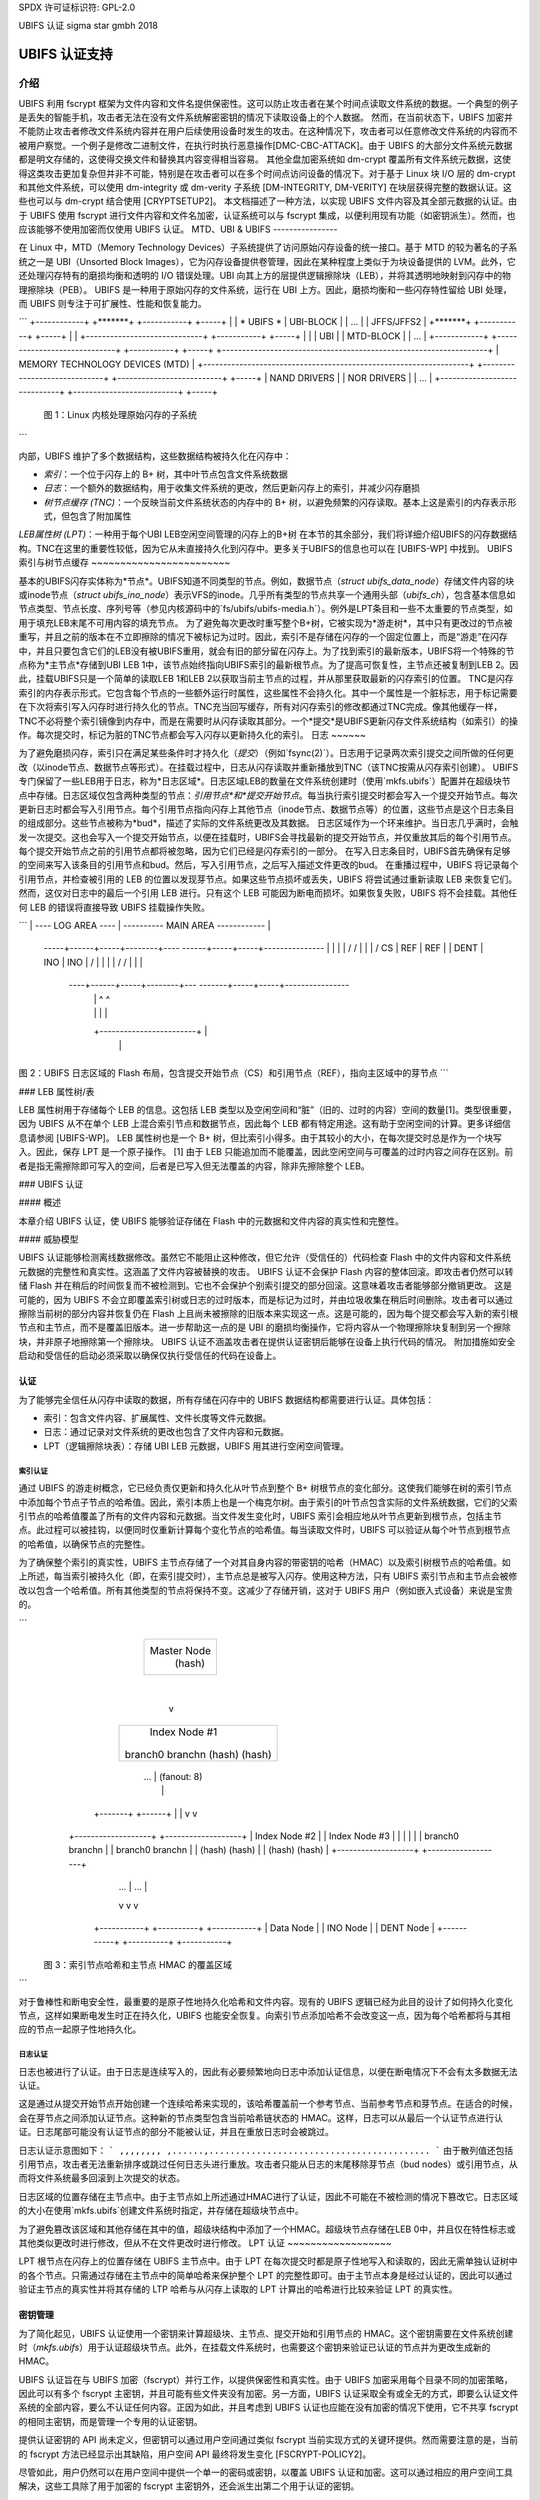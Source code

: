 SPDX 许可证标识符: GPL-2.0

UBIFS 认证  
sigma star gmbh  
2018

============================
UBIFS 认证支持
============================

介绍
============

UBIFS 利用 fscrypt 框架为文件内容和文件名提供保密性。这可以防止攻击者在某个时间点读取文件系统的数据。一个典型的例子是丢失的智能手机，攻击者无法在没有文件系统解密密钥的情况下读取设备上的个人数据。
然而，在当前状态下，UBIFS 加密并不能防止攻击者修改文件系统内容并在用户后续使用设备时发生的攻击。在这种情况下，攻击者可以任意修改文件系统的内容而不被用户察觉。一个例子是修改二进制文件，在执行时执行恶意操作[DMC-CBC-ATTACK]。由于 UBIFS 的大部分文件系统元数据都是明文存储的，这使得交换文件和替换其内容变得相当容易。
其他全盘加密系统如 dm-crypt 覆盖所有文件系统元数据，这使得这类攻击更加复杂但并非不可能，特别是在攻击者可以在多个时间点访问设备的情况下。对于基于 Linux 块 I/O 层的 dm-crypt 和其他文件系统，可以使用 dm-integrity 或 dm-verity 子系统 [DM-INTEGRITY, DM-VERITY] 在块层获得完整的数据认证。这些也可以与 dm-crypt 结合使用 [CRYPTSETUP2]。
本文档描述了一种方法，以实现 UBIFS 文件内容及其全部元数据的认证。由于 UBIFS 使用 fscrypt 进行文件内容和文件名加密，认证系统可以与 fscrypt 集成，以便利用现有功能（如密钥派生）。然而，也应该能够不使用加密而仅使用 UBIFS 认证。
MTD、UBI & UBIFS
----------------

在 Linux 中，MTD（Memory Technology Devices）子系统提供了访问原始闪存设备的统一接口。基于 MTD 的较为著名的子系统之一是 UBI（Unsorted Block Images），它为闪存设备提供卷管理，因此在某种程度上类似于为块设备提供的 LVM。此外，它还处理闪存特有的磨损均衡和透明的 I/O 错误处理。UBI 向其上方的层提供逻辑擦除块（LEB），并将其透明地映射到闪存中的物理擦除块（PEB）。
UBIFS 是一种用于原始闪存的文件系统，运行在 UBI 上方。因此，磨损均衡和一些闪存特性留给 UBI 处理，而 UBIFS 则专注于可扩展性、性能和恢复能力。

```
+------------+ +*******+ +-----------+ +-----+
|            | * UBIFS * | UBI-BLOCK | | ... |
| JFFS/JFFS2 | +*******+ +-----------+ +-----+
|            | +-----------------------------+ +-----------+ +-----+
|            | |              UBI            | | MTD-BLOCK | | ... |
+------------+ +-----------------------------+ +-----------+ +-----+
+------------------------------------------------------------------+
|                  MEMORY TECHNOLOGY DEVICES (MTD)                 |
+------------------------------------------------------------------+
+-----------------------------+ +--------------------------+ +-----+
|         NAND DRIVERS        | |        NOR DRIVERS       | | ... |
+-----------------------------+ +--------------------------+ +-----+

           图 1：Linux 内核处理原始闪存的子系统
```

内部，UBIFS 维护了多个数据结构，这些数据结构被持久化在闪存中：

- *索引*：一个位于闪存上的 B+ 树，其中叶节点包含文件系统数据
- *日志*：一个额外的数据结构，用于收集文件系统的更改，然后更新闪存上的索引，并减少闪存磨损
- *树节点缓存 (TNC)*：一个反映当前文件系统状态的内存中的 B+ 树，以避免频繁的闪存读取。基本上这是索引的内存表示形式，但包含了附加属性
*LEB属性树 (LPT)*：一种用于每个UBI LEB空闲空间管理的闪存上的B+树
在本节的其余部分，我们将详细介绍UBIFS的闪存数据结构。TNC在这里的重要性较低，因为它从未直接持久化到闪存中。更多关于UBIFS的信息也可以在 [UBIFS-WP] 中找到。
UBIFS索引与树节点缓存
~~~~~~~~~~~~~~~~~~~~~~~~

基本的UBIFS闪存实体称为*节点*。UBIFS知道不同类型的节点。例如，数据节点（`struct ubifs_data_node`）存储文件内容的块或inode节点（`struct ubifs_ino_node`）表示VFS的inode。几乎所有类型的节点共享一个通用头部（`ubifs_ch`），包含基本信息如节点类型、节点长度、序列号等（参见内核源码中的`fs/ubifs/ubifs-media.h`）。例外是LPT条目和一些不太重要的节点类型，如用于填充LEB末尾不可用内容的填充节点。
为了避免每次更改时重写整个B+树，它被实现为*游走树*，其中只有更改过的节点被重写，并且之前的版本在不立即擦除的情况下被标记为过时。因此，索引不是存储在闪存的一个固定位置上，而是“游走”在闪存中，并且只要包含它们的LEB没有被UBIFS重用，就会有旧的部分留在闪存上。为了找到索引的最新版本，UBIFS将一个特殊的节点称为*主节点*存储到UBI LEB 1中，该节点始终指向UBIFS索引的最新根节点。为了提高可恢复性，主节点还被复制到LEB 2。因此，挂载UBIFS只是一个简单的读取LEB 1和LEB 2以获取当前主节点的过程，并从那里获取最新的闪存索引的位置。
TNC是闪存索引的内存表示形式。它包含每个节点的一些额外运行时属性，这些属性不会持久化。其中一个属性是一个脏标志，用于标记需要在下次将索引写入闪存时进行持久化的节点。TNC充当回写缓存，所有对闪存索引的修改都通过TNC完成。像其他缓存一样，TNC不必将整个索引镜像到内存中，而是在需要时从闪存读取其部分。一个*提交*是UBIFS更新闪存文件系统结构（如索引）的操作。每次提交时，标记为脏的TNC节点都会写入闪存以更新持久化的索引。
日志
~~~~~~

为了避免磨损闪存，索引只在满足某些条件时才持久化（*提交*）（例如`fsync(2)`）。日志用于记录两次索引提交之间所做的任何更改（以inode节点、数据节点等形式）。在挂载过程中，日志从闪存读取并重新播放到TNC（该TNC按需从闪存索引创建）。
UBIFS专门保留了一些LEB用于日志，称为*日志区域*。日志区域LEB的数量在文件系统创建时（使用`mkfs.ubifs`）配置并在超级块节点中存储。日志区域仅包含两种类型的节点：*引用节点*和*提交开始节点*。每当执行索引提交时都会写入一个提交开始节点。每次更新日志时都会写入引用节点。每个引用节点指向闪存上其他节点（inode节点、数据节点等）的位置，这些节点是这个日志条目的组成部分。这些节点被称为*bud*，描述了实际的文件系统更改及其数据。
日志区域作为一个环来维护。当日志几乎满时，会触发一次提交。这也会写入一个提交开始节点，以便在挂载时，UBIFS会寻找最新的提交开始节点，并仅重放其后的每个引用节点。每个提交开始节点之前的引用节点都将被忽略，因为它们已经是闪存索引的一部分。
在写入日志条目时，UBIFS首先确保有足够的空间来写入该条目的引用节点和bud。然后，写入引用节点，之后写入描述文件更改的bud。
在重播过程中，UBIFS 将记录每个引用节点，并检查被引用的 LEB 的位置以发现芽节点。如果这些节点损坏或丢失，UBIFS 将尝试通过重新读取 LEB 来恢复它们。然而，这仅对日志中的最后一个引用 LEB 进行。只有这个 LEB 可能因为断电而损坏。如果恢复失败，UBIFS 将不会挂载。其他任何 LEB 的错误将直接导致 UBIFS 挂载操作失败。

```
| ----    LOG AREA     ---- | ----------    MAIN AREA    ------------ |
 -----+------+-----+--------+----   ------+-----+-----+---------------
 \    |      |     |        |   /  /      |     |     |               \
 / CS |  REF | REF |        |   \  \ DENT | INO | INO |               /
 \    |      |     |        |   /  /      |     |     |               \
  ----+------+-----+--------+---   -------+-----+-----+----------------
          |     |                  ^            ^
          |     |                  |            |
          +------------------------+            |
                |                               |
                +-------------------------------+

图 2：UBIFS 日志区域的 Flash 布局，包含提交开始节点（CS）和引用节点（REF），指向主区域中的芽节点
```

### LEB 属性树/表

LEB 属性树用于存储每个 LEB 的信息。这包括 LEB 类型以及空闲空间和“脏”（旧的、过时的内容）空间的数量[1]。类型很重要，因为 UBIFS 从不在单个 LEB 上混合索引节点和数据节点，因此每个 LEB 都有特定用途。这有助于空闲空间的计算。更多详细信息请参阅 [UBIFS-WP]。
LEB 属性树也是一个 B+ 树，但比索引小得多。由于其较小的大小，在每次提交时总是作为一个块写入。因此，保存 LPT 是一个原子操作。
[1] 由于 LEB 只能追加而不能覆盖，因此空闲空间与可覆盖的过时内容之间存在区别。前者是指无需擦除即可写入的空间，后者是已写入但无法覆盖的内容，除非先擦除整个 LEB。

### UBIFS 认证

#### 概述

本章介绍 UBIFS 认证，使 UBIFS 能够验证存储在 Flash 中的元数据和文件内容的真实性和完整性。

#### 威胁模型

UBIFS 认证能够检测离线数据修改。虽然它不能阻止这种修改，但它允许（受信任的）代码检查 Flash 中的文件内容和文件系统元数据的完整性和真实性。这涵盖了文件内容被替换的攻击。
UBIFS 认证不会保护 Flash 内容的整体回滚。即攻击者仍然可以转储 Flash 并在稍后的时间恢复而不被检测到。它也不会保护个别索引提交的部分回滚。这意味着攻击者能够部分撤销更改。
这是可能的，因为 UBIFS 不会立即覆盖索引树或日志的过时版本，而是标记为过时，并由垃圾收集在稍后时间删除。攻击者可以通过擦除当前树的部分内容并恢复仍在 Flash 上且尚未被擦除的旧版本来实现这一点。这是可能的，因为每个提交都会写入新的索引根节点和主节点，而不是覆盖旧版本。进一步帮助这一点的是 UBI 的磨损均衡操作，它将内容从一个物理擦除块复制到另一个擦除块，并非原子地擦除第一个擦除块。
UBIFS 认证不涵盖攻击者在提供认证密钥后能够在设备上执行代码的情况。
附加措施如安全启动和受信任的启动必须采取以确保仅执行受信任的代码在设备上。

认证
--------------

为了能够完全信任从闪存中读取的数据，所有存储在闪存中的 UBIFS 数据结构都需要进行认证。具体包括：

- 索引：包含文件内容、扩展属性、文件长度等文件元数据。
- 日志：通过记录对文件系统的更改也包含了文件内容和元数据。
- LPT（逻辑擦除块表）：存储 UBI LEB 元数据，UBIFS 用其进行空闲空间管理。

索引认证
~~~~~~~~~

通过 UBIFS 的游走树概念，它已经负责仅更新和持久化从叶节点到整个 B+ 树根节点的变化部分。这使我们能够在树的索引节点中添加每个节点子节点的哈希值。因此，索引本质上也是一个梅克尔树。由于索引的叶节点包含实际的文件系统数据，它们的父索引节点的哈希值覆盖了所有的文件内容和元数据。当文件发生变化时，UBIFS 索引会相应地从叶节点更新到根节点，包括主节点。此过程可以被挂钩，以便同时仅重新计算每个变化节点的哈希值。每当读取文件时，UBIFS 可以验证从每个叶节点到根节点的哈希值，以确保节点的完整性。

为了确保整个索引的真实性，UBIFS 主节点存储了一个对其自身内容的带密钥的哈希（HMAC）以及索引树根节点的哈希值。如上所述，每当索引被持久化（即，在索引提交时），主节点总是被写入闪存。使用这种方法，只有 UBIFS 索引节点和主节点会被修改以包含一个哈希值。所有其他类型的节点将保持不变。这减少了存储开销，这对于 UBIFS 用户（例如嵌入式设备）来说是宝贵的。

```
                             +---------------+
                             |  Master Node  |
                             |    (hash)     |
                             +---------------+
                                     |
                                     v
                            +-------------------+
                            |  Index Node #1    |
                            |                   |
                            | branch0   branchn |
                            | (hash)    (hash)  |
                            +-------------------+
                               |    ...   |  (fanout: 8)
                               |          |
                       +-------+          +------+
                       |                         |
                       v                         v
            +-------------------+       +-------------------+
            |  Index Node #2    |       |  Index Node #3    |
            |                   |       |                   |
            | branch0   branchn |       | branch0   branchn |
            | (hash)    (hash)  |       | (hash)    (hash)  |
            +-------------------+       +-------------------+
                 |   ...                     |   ...   |
                 v                           v         v
               +-----------+         +----------+  +-----------+
               | Data Node |         | INO Node |  | DENT Node |
               +-----------+         +----------+  +-----------+

           图 3：索引节点哈希和主节点 HMAC 的覆盖区域
```

对于鲁棒性和断电安全性，最重要的是原子性地持久化哈希和文件内容。现有的 UBIFS 逻辑已经为此目的设计了如何持久化变化节点，这样如果断电发生时正在持久化，UBIFS 也能安全恢复。向索引节点添加哈希不会改变这一点，因为每个哈希都将与其相应的节点一起原子性地持久化。

日志认证
~~~~~~~~~~

日志也被进行了认证。由于日志是连续写入的，因此有必要频繁地向日志中添加认证信息，以便在断电情况下不会有太多数据无法认证。

这是通过从提交开始节点开始创建一个连续哈希来实现的，该哈希覆盖前一个参考节点、当前参考节点和芽节点。在适合的时候，会在芽节点之间添加认证节点。这种新的节点类型包含当前哈希链状态的 HMAC。这样，日志可以从最后一个认证节点进行认证。日志尾部可能没有认证节点的部分不能被认证，并且在重放日志时会被跳过。

日志认证示意图如下：
```
,,,,,,,,
,......,..........................................
```
由于散列值还包括引用节点，攻击者无法重新排序或跳过任何日志头进行重放。攻击者只能从日志的末尾移除芽节点（bud nodes）或引用节点，从而将文件系统最多回滚到上次提交的状态。

日志区域的位置存储在主节点中。由于主节点如上所述通过HMAC进行了认证，因此不可能在不被检测的情况下篡改它。日志区域的大小在使用`mkfs.ubifs`创建文件系统时指定，并存储在超级块节点中。

为了避免篡改该区域和其他存储在其中的值，超级块结构中添加了一个HMAC。超级块节点存储在LEB 0中，并且仅在特性标志或其他类似更改时进行修改，但从不在文件更改时进行修改。
LPT 认证
~~~~~~~~~~~~~~~~~~

LPT 根节点在闪存上的位置存储在 UBIFS 主节点中。由于 LPT 在每次提交时都是原子性地写入和读取的，因此无需单独认证树中的各个节点。只需通过存储在主节点中的简单哈希来保护整个 LPT 的完整性即可。由于主节点本身是经过认证的，因此可以通过验证主节点的真实性并将其存储的 LTP 哈希与从闪存上读取的 LPT 计算出的哈希进行比较来验证 LPT 的真实性。

密钥管理
--------------

为了简化起见，UBIFS 认证使用一个密钥来计算超级块、主节点、提交开始和引用节点的 HMAC。这个密钥需要在文件系统创建时（`mkfs.ubifs`）用于认证超级块节点。此外，在挂载文件系统时，也需要这个密钥来验证已认证的节点并为更改生成新的 HMAC。

UBIFS 认证旨在与 UBIFS 加密（fscrypt）并行工作，以提供保密性和真实性。由于 UBIFS 加密采用每个目录不同的加密策略，因此可以有多个 fscrypt 主密钥，并且可能有些文件夹没有加密。另一方面，UBIFS 认证采取全有或全无的方式，即要么认证文件系统的全部内容，要么不认证任何内容。正因为如此，并且考虑到 UBIFS 认证也应能在没有加密的情况下使用，它不共享 fscrypt 的相同主密钥，而是管理一个专用的认证密钥。

提供认证密钥的 API 尚未定义，但密钥可以通过用户空间通过类似 fscrypt 当前实现方式的关键环提供。然而需要注意的是，当前的 fscrypt 方法已经显示出其缺陷，用户空间 API 最终将发生变化 [FSCRYPT-POLICY2]。

尽管如此，用户仍然可以在用户空间中提供一个单一的密码或密钥，以覆盖 UBIFS 认证和加密。这可以通过相应的用户空间工具解决，这些工具除了用于加密的 fscrypt 主密钥外，还会派生出第二个用于认证的密钥。

为了能够在挂载时检查是否拥有正确的密钥，UBIFS 超级块节点还将存储认证密钥的哈希。这种方法类似于为 fscrypt 加密策略 v2 提议的方法 [FSCRYPT-POLICY2]。

未来扩展
=================

在某些情况下，供应商希望向客户提供经过认证的文件系统镜像，而不分享秘密的 UBIFS 认证密钥。相反，除了每个 HMAC 外，还可以存储一个数字签名，其中供应商会随文件系统镜像一起提供公钥。如果这个文件系统之后需要修改，UBIFS 可以在首次挂载时用 HMAC 替换所有数字签名，类似于 IMA/EVM 子系统处理这种情况的方式。此时，HMAC 密钥需要按照常规方式提前提供。

参考文献
==========

[CRYPTSETUP2]        https://www.saout.de/pipermail/dm-crypt/2017-November/005745.html

[DMC-CBC-ATTACK]     https://www.jakoblell.com/blog/2013/12/22/practical-malleability-attack-against-cbc-encrypted-luks-partitions/

[DM-INTEGRITY]       https://www.kernel.org/doc/Documentation/device-mapper/dm-integrity.rst

[DM-VERITY]          https://www.kernel.org/doc/Documentation/device-mapper/verity.rst

[FSCRYPT-POLICY2]    https://www.spinics.net/lists/linux-ext4/msg58710.html

[UBIFS-WP]           http://www.linux-mtd.infradead.org/doc/ubifs_whitepaper.pdf
